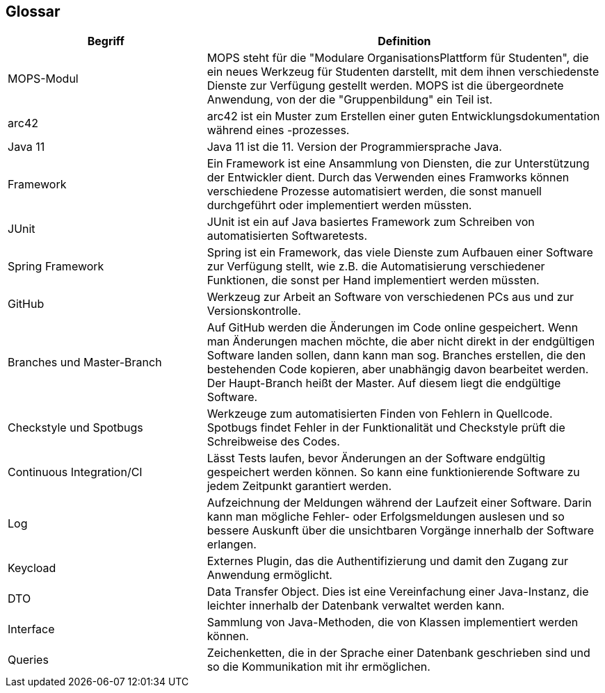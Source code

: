 [[section-glossary]]
== Glossar



[cols="1,2" options="header"]
|===
|Begriff |Definition
|MOPS-Modul |MOPS steht für die "Modulare OrganisationsPlattform für Studenten", die ein neues Werkzeug für Studenten darstellt, mit dem ihnen verschiedenste Dienste zur Verfügung gestellt werden. MOPS ist die übergeordnete Anwendung, von der die "Gruppenbildung" ein Teil ist.
|arc42 |arc42 ist ein Muster zum Erstellen einer guten Entwicklungsdokumentation während eines -prozesses.
|Java 11 |Java 11 ist die 11. Version der Programmiersprache Java.
|Framework |Ein Framework ist eine Ansammlung von Diensten, die zur Unterstützung der Entwickler dient. Durch das Verwenden eines Framworks können verschiedene Prozesse automatisiert werden, die sonst manuell durchgeführt oder implementiert werden müssten.
|JUnit |JUnit ist ein auf Java basiertes Framework zum Schreiben von automatisierten Softwaretests.
|Spring Framework |Spring ist ein Framework, das viele Dienste zum Aufbauen einer Software zur Verfügung stellt, wie z.B. die Automatisierung verschiedener Funktionen, die sonst per Hand implementiert werden müssten.
|GitHub |Werkzeug zur Arbeit an Software von verschiedenen PCs aus und zur Versionskontrolle.
|Branches und Master-Branch |Auf GitHub werden die Änderungen im Code online gespeichert. Wenn man Änderungen machen möchte, die aber nicht direkt in der endgültigen Software landen sollen, dann kann man sog. Branches erstellen, die den bestehenden Code kopieren, aber unabhängig davon bearbeitet werden. Der Haupt-Branch heißt der Master. Auf diesem liegt die endgültige Software.
|Checkstyle und Spotbugs |Werkzeuge zum automatisierten Finden von Fehlern in Quellcode. Spotbugs findet Fehler in der Funktionalität und Checkstyle prüft die Schreibweise des Codes.
|Continuous Integration/CI |Lässt Tests laufen, bevor Änderungen an der Software endgültig gespeichert werden können. So kann eine funktionierende Software zu jedem Zeitpunkt garantiert werden.
|Log |Aufzeichnung der Meldungen während der Laufzeit einer Software. Darin kann man mögliche Fehler- oder Erfolgsmeldungen auslesen und so bessere Auskunft über die unsichtbaren Vorgänge innerhalb der Software erlangen.
|Keycload |Externes Plugin, das die Authentifizierung und damit den Zugang zur Anwendung ermöglicht.
|DTO |Data Transfer Object. Dies ist eine Vereinfachung einer Java-Instanz, die leichter innerhalb der Datenbank verwaltet werden kann.
|Interface |Sammlung von Java-Methoden, die von Klassen implementiert werden können.
|Queries |Zeichenketten, die in der Sprache einer Datenbank geschrieben sind und so die Kommunikation mit ihr ermöglichen.
|===

